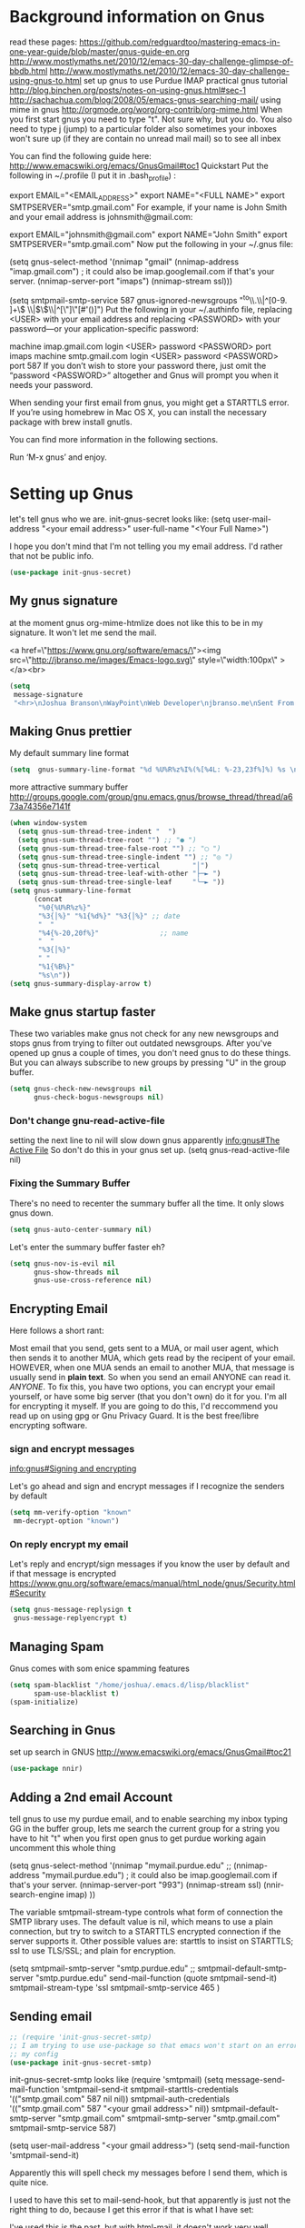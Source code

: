 * Background information on Gnus

read these pages:
https://github.com/redguardtoo/mastering-emacs-in-one-year-guide/blob/master/gnus-guide-en.org
http://www.mostlymaths.net/2010/12/emacs-30-day-challenge-glimpse-of-bbdb.html
http://www.mostlymaths.net/2010/12/emacs-30-day-challenge-using-gnus-to.html
set up gnus to use Purdue IMAP
practical gnus tutorial
http://blog.binchen.org/posts/notes-on-using-gnus.html#sec-1
http://sachachua.com/blog/2008/05/emacs-gnus-searching-mail/
using mime in gnus http://orgmode.org/worg/org-contrib/org-mime.html
When you first start gnus you need to type "t".  Not sure why, but you do.
You also need to type j (jump) to a particular folder
also sometimes your inboxes won't sure up (if they are contain no unread mail mail) so
to see all inbex

You can find the following guide here: http://www.emacswiki.org/emacs/GnusGmail#toc1
Quickstart
Put the following in ~/.profile (I put it in .bash_profile) :

export EMAIL="<EMAIL_ADDRESS>"
export NAME="<FULL NAME>"
export SMTPSERVER="smtp.gmail.com"
For example, if your name is John Smith and your email address is johnsmith@gmail.com:

export EMAIL="johnsmith@gmail.com"
export NAME="John Smith"
export SMTPSERVER="smtp.gmail.com"
Now put the following in your ~/.gnus file:

(setq gnus-select-method
      '(nnimap "gmail"
	       (nnimap-address "imap.gmail.com")  ; it could also be imap.googlemail.com if that's your server.
	       (nnimap-server-port "imaps")
	       (nnimap-stream ssl)))

(setq smtpmail-smtp-service 587
      gnus-ignored-newsgroups "^to\\.\\|^[0-9. ]+\\( \\|$\\)\\|^[\"]\"[#'()]")
Put the following in your ~/.authinfo file, replacing <USER> with your email address and replacing <PASSWORD> with your password—or your application-specific password:

machine imap.gmail.com login <USER> password <PASSWORD> port imaps
machine smtp.gmail.com login <USER> password <PASSWORD> port 587
If you don’t wish to store your password there, just omit the “password <PASSWORD>” altogether and Gnus will prompt you when it needs your password.

When sending your first email from gnus, you might get a STARTTLS error. If you’re using homebrew in Mac OS X, you can install
the necessary package with brew install gnutls.

You can find more information in the following sections.

Run ‘M-x gnus’ and enjoy.


* Setting up Gnus

  let's tell gnus who we are.
  init-gnus-secret looks like:
  (setq
   user-mail-address	"<your email address>"
   user-full-name	"<Your Full Name>")

   I hope you don't mind that I'm not telling you my email address.  I'd rather that not be public info.

  #+BEGIN_SRC emacs-lisp
    (use-package init-gnus-secret)
  #+END_SRC

** My gnus signature

at the moment gnus org-mime-htmlize does not like this to be in my signature.  It won't let me send the mail.

<a href=\"https://www.gnu.org/software/emacs/\"><img src=\"http://jbranso.me/images/Emacs-logo.svg\" style=\"width:100px\" ></a><br>
   #+BEGIN_SRC emacs-lisp
     (setq
      message-signature
      "<hr>\nJoshua Branson\nWayPoint\nWeb Developer\njbranso.me\nSent From Emacs\nhttps://www.gnu.org/software/emacs/")
   #+END_SRC

** Making Gnus prettier
   My default summary line format
   #+BEGIN_SRC emacs-lisp
     (setq  gnus-summary-line-format "%d %U%R%z%I%(%[%4L: %-23,23f%]%) %s \n")
   #+END_SRC




   more attractive summary buffer
   http://groups.google.com/group/gnu.emacs.gnus/browse_thread/thread/a673a74356e7141f
   #+BEGIN_SRC emacs-lisp
     (when window-system
       (setq gnus-sum-thread-tree-indent "  ")
       (setq gnus-sum-thread-tree-root "") ;; "● ")
       (setq gnus-sum-thread-tree-false-root "") ;; "◯ ")
       (setq gnus-sum-thread-tree-single-indent "") ;; "◎ ")
       (setq gnus-sum-thread-tree-vertical        "│")
       (setq gnus-sum-thread-tree-leaf-with-other "├─► ")
       (setq gnus-sum-thread-tree-single-leaf     "╰─► "))
     (setq gnus-summary-line-format
           (concat
            "%0{%U%R%z%}"
            "%3{│%}" "%1{%d%}" "%3{│%}" ;; date
            "  "
            "%4{%-20,20f%}"               ;; name
            "  "
            "%3{│%}"
            " "
            "%1{%B%}"
            "%s\n"))
     (setq gnus-summary-display-arrow t)

   #+END_SRC

** Make gnus startup faster
   These two variables make gnus not check for any new newsgroups and stops gnus from trying to filter out
   outdated newsgroups.  After you've opened up gnus a couple of times, you don't need gnus to do these things.
   But you can always subscribe to new groups by pressing "U" in the group buffer.

   #+BEGIN_SRC emacs-lisp
     (setq gnus-check-new-newsgroups nil
           gnus-check-bogus-newsgroups nil)
   #+END_SRC
*** Don't change gnu-read-active-file
 setting the next line to nil will slow down gnus apparently [[info:gnus#The%20Active%20File][info:gnus#The Active File]]
 So don't do this in your gnus set up.
 (setq gnus-read-active-file nil)

*** Fixing the Summary Buffer
    There's no need to recenter the summary buffer all the time.  It only slows gnus down.
    #+BEGIN_SRC emacs-lisp
      (setq gnus-auto-center-summary nil)
    #+END_SRC

    Let's enter the summary buffer faster eh?
    #+BEGIN_SRC emacs-lisp
      (setq gnus-nov-is-evil nil
            gnus-show-threads nil
            gnus-use-cross-reference nil)
    #+END_SRC
** Encrypting Email

   Here follows a short rant:

   Most email that you send, gets sent to a MUA, or mail user agent, which then sends it to another MUA, which gets read by the
   recipent of your email.  HOWEVER, when one MUA sends an email to another MUA, that message is usually send in *plain text*.  So
   when you send an email ANYONE can read it. /ANYONE/.  To fix this, you have two options, you can encrypt your email yourself,
   or have some big server (that you don't own) do it for you.  I'm all for encrypting it myself.  If you are going to do this,
   I'd reccommend you read up on using gpg or Gnu Privacy Guard.  It is the best free/libre encrypting software.


 # default encryption and signing of stuff
 # https://www.gnu.org/software/emacs/manual/html_node/gnus/Security.html#Security
*** sign and encrypt messages
    [[info:gnus#Signing%20and%20encrypting][info:gnus#Signing and encrypting]]

    Let's go ahead and sign and encrypt messages if I recognize the senders by default
    #+BEGIN_SRC emacs-lisp
      (setq mm-verify-option "known"
       mm-decrypt-option "known")
    #+END_SRC

*** On reply encrypt my email
    Let's reply and encrypt/sign messages if you know the user by default and if that message is encrypted
    https://www.gnu.org/software/emacs/manual/html_node/gnus/Security.html#Security
    #+BEGIN_SRC emacs-lisp
      (setq gnus-message-replysign t
       gnus-message-replyencrypt t)
    #+END_SRC

** Managing Spam
   Gnus comes with som enice spamming features
   #+BEGIN_SRC emacs-lisp
     (setq spam-blacklist "/home/joshua/.emacs.d/lisp/blacklist"
           spam-use-blacklist t)
     (spam-initialize)
   #+END_SRC

** Searching in Gnus
   set up search in GNUS
   http://www.emacswiki.org/emacs/GnusGmail#toc21
   #+BEGIN_SRC emacs-lisp
     (use-package nnir)
   #+END_SRC

** Adding a 2nd email Account

   tell gnus to use my purdue email, and to enable searching my inbox typing GG in the buffer group, lets me search the current group
   for a string you have to hit "t" when you first open gnus to get purdue working again uncomment this whole thing

   (setq gnus-select-method
      '(nnimap "mymail.purdue.edu"
	      ;; (nnimap-address "mymail.purdue.edu")  ; it could also be imap.googlemail.com if that's your server.
	       (nnimap-server-port "993")
	       (nnimap-stream ssl)
           (nnir-search-engine imap)
           ))

   The variable smtpmail-stream-type controls what form of connection the SMTP library uses. The default value is nil, which
   means to use a plain connection, but try to switch to a STARTTLS encrypted connection if the server supports it. Other
   possible values are: starttls to insist on STARTTLS; ssl to use TLS/SSL; and plain for encryption.

   (setq smtpmail-smtp-server "smtp.purdue.edu"
      ;; smtpmail-default-smtp-server "smtp.purdue.edu"
      send-mail-function (quote smtpmail-send-it)
      smtpmail-stream-type 'ssl
      smtpmail-smtp-service 465
      )

** Sending email
   #+BEGIN_SRC emacs-lisp
   ;; (require 'init-gnus-secret-smtp)
   ;; I am trying to use use-package so that emacs won't start on an error if someone tries to clone
   ;; my config
   (use-package init-gnus-secret-smtp)
   #+END_SRC

  init-gnus-secret-smtp looks like
  (require 'smtpmail)
  (setq message-send-mail-function 'smtpmail-send-it
      smtpmail-starttls-credentials '(("smtp.gmail.com" 587 nil nil))
      smtpmail-auth-credentials '(("smtp.gmail.com" 587 "<your gmail address>" nil))
      smtpmail-default-smtp-server "smtp.gmail.com"
      smtpmail-smtp-server "smtp.gmail.com"
      smtpmail-smtp-service 587)

  (setq user-mail-address "<your gmail address>")
  (setq send-mail-function 'smtpmail-send-it)

   Apparently this will spell check my messages before I send them, which is quite nice.

   I used to have this set to mail-send-hook, but that apparently is just not the right thing to do,
   because I get this error if that is what I have set:

   #+BEGIN_LaTeX
   Warning (mail): The default mail mode is now Message mode.
   You have the following Mail mode variable customized:

   mail-send-hook

   To use Mail mode, set `mail-user-agent' to sendmail-user-agent.
   To disable this warning, set `compose-mail-user-agent-warnings' to nil.
   Warning (mail): The default mail mode is now Message mode.
   You have the following Mail mode variable customized:

   mail-send-hook

   To use Mail mode, set `mail-user-agent' to sendmail-user-agent.
   To disable this warning, set `compose-mail-user-agent-warnings' to nil.

   #+END_LaTeX

   I've used this is the past, but with html-mail, it doesn't work very well.

   (add-hook 'message-send-hook  'ispell-message)


** Asynchronous Email

   This might not be worth it. Make gnus load more than 1 email in the background. This seems to slow stuff down in the initial
   connection, and it doesn't seem all that fast once everything is opened.

   (setq
   gnus-asynchronous t
   ;; fetch 15 messages by default
   gnus-use-article-prefetch 15)
** Notification on new Mail
   Have gnus alert you when a new mail arrives.
   #+BEGIN_SRC emacs-lisp
     (use-package gnus-desktop-notify
       :ensure t)
   #+END_SRC

   This is supposed to let me know when I get a new email, but it's not working.
   http://www.thregr.org/~wavexx/software/gnus-desktop-notify.el/index.html
   #+BEGIN_SRC emacs-lisp
     (gnus-desktop-notify-mode)
     (gnus-demon-add-scanmail)
     ;;(gnus-demon-init)
     ;;(gnus-demon-add-handler 'gnus-group-get-new-news 20 t)
   #+END_SRC

   ;;alledigeely this next line is not necessary
   ;;(gnus-demon-init)

** Setting up Gnus to work with bbdb

   get bbdb set up (insidious big brother database) it manages your mail contacts
   http://bbdb.sourceforge.net/bbdb.html#SEC13
   When you are about to email someone you can easily start typing their name then press tab
   to try to complete the email address

   Now you should be ready to go.  Say ‘M-x bbdb RET RET’ to open
   a bbdb buffer showing all entries.  Say ‘c’ to create a new
   entry, ‘b’ to search your BBDB and ‘C-o’ to add a new field to an
   entry.  If you want to add a sender to the BBDB you can also just
   hit ‘:’ on the posting in the summary buffer and you are done.
   When you now compose a new mail, hit ‘TAB’ to cycle through know
   recipients.

   #+BEGIN_SRC emacs-lisp
     (use-package bbdb
       :ensure t)
   #+END_SRC

    These are are needed to initial bbdb for gnus and message mode
    #+BEGIN_SRC emacs-lisp
      (bbdb-initialize 'gnus 'message )
    #+END_SRC

    http://www.mostlymaths.net/2010/12/emacs-30-day-challenge-glimpse-of-bbdb.html
   Use bbdb when you read a message and when you send a message.  Though I should probably only store someone's email address
   when I send an email.
   #+BEGIN_SRC emacs-lisp
     (require 'bbdb)
     (bbdb-initialize 'gnus 'message)
   #+END_SRC

   Use bbdb in message mode.  This lets you begin to type out someone's name and then tab to complete their email address.
   #+BEGIN_SRC emacs-lisp
     (bbdb-insinuate-message)
   #+END_SRC

   Initialize bbdb for gnus.
   #+BEGIN_SRC emacs-lisp
     (add-hook 'gnus-startup-hook 'bbdb-insinuate-gnus)
   #+END_SRC

   ;; [[info:gnus#FAQ%205-7][info:gnus#FAQ 5-7]]  how to use bbdb with gnus
   #+BEGIN_SRC emacs-lisp
   (setq bbdb/gnus-summary-prefer-real-names t
      bbdb-file "~/.emacs.d/bbdb"
      bbdb-default-area-code 765
      bbdb-user-mail-names "jbranson@setyourwaypoint.com")
   #+END_SRC

   Don't set the variable bbdb/news-auto-create-p to t.  It creates bbdb records for all email that you read. BUT you might on
   occasion be fooded into reading junk mail.

   Make bbdb pop up when you are using it in gnus. It'll pop up when you are sending an email.  This is to let you know that
   gnus is saving a new record of that email address. Also make bbdb-save records without asking, because this is really nice.

   #+BEGIN_SRC emacs-lisp
     (setq
      bbdb-use-pop-up t
      bbdb-offer-save 1
      bbdb-update-records-p t)
   #+END_SRC

   Gnus will recognize these email addresses as mine.

   #+BEGIN_SRC emacs-lisp
     (setq
     bbdb-user-mail-address-re
     (regexp-opt
      '("jbranso@purdue.edu" "bransoj@hotmail.com" "jbranson@setyourwaypoint.com"))
     message-dont-reply-to-names bbdb-user-mail-address-re
     gnus-ignored-from-addresses bbdb-user-mail-address-re)

   #+END_SRC

   I'm not sure what this does.

   #+BEGIN_SRC emacs-lisp
   (bbdb-mua-auto-update-init 'message)
   #+END_SRC

** ranking groups

   When you exit the summary buffer, increase the score of that group.  This makes that group a little
   bit more important.

   #+BEGIN_SRC emacs-lisp
     (add-hook 'gnus-summary-exit-hook 'gnus-summary-bubble-group)
   #+END_SRC

** displaying your topics when you enter gnus

   #+BEGIN_SRC emacs-lisp
       (add-hook 'gnus-group-mode-hook 'gnus-topic-mode)
   #+END_SRC

** splitting up my inboxes

   This just creates topics but doesn't seem to support splitting of groups

     (eval-after-load 'gnus-topic
       '(progn
          (setq gnus-message-archive-group '((format-time-string "sent.%Y")))
          (setq gnus-topic-topology '(("Gnus" visible)
                                      (("misc" visible))
                                      (("hotmail" visible nil nil))
                                      (("gmail" visible nil nil))))

          (setq gnus-topic-alist '(("Accrisoft Support")
                                   ("Basecamp")
                                   ("Arch")
                                   ("bug-hurd")
                                   ("hotmail" ; the key of topic
                                    "nnimap+hotmail:Inbox"
                                    "nnimap+hotmail:Drafts"
                                    "nnimap+hotmail:Sent")
                                   ("gmail" ; the key of topic
                                    "INBOX"
                                    "[Gmail]/Sent Mail"
                                    "Drafts")
                                   ("misc"  ; the key of topic
                                    "nnfolder+archive:sent.2015-12"
                                    "nnfolder+archive:sent.2016"
                                    "nndraft:drafts")
                                   ("Gnus")))))

I used to have this say nnmail-split methods, but I'm not using the nnmail backend!  I'm using nnimap.  Maybe this will actually let gnus properly split my mail into proper topics.

   #+BEGIN_SRC emacs-lisp
     ;;(setq nnimap-split-method-default)
     (setq nnmail-split-methods
           '(
           ("Accrisoft Support" "^From:.*support@accrisoft.com.*$")
             ("Basecamp" "^From:.*notifications@basecamp.com.*$")
             ("arch" "^To:.*arch-general@archlinux.org.*$")
             ("emacs devel" "^To:.*emacs-devel@gnu.org.*$")
             ("emacs devel" "^CC:.*emacs-devel@gnu.org.*$")
             ("bug-hurd" "^To:.*bug-hurd@gnu.org.*$")
             ("emacs bugs" "^CC:.*@debbugs.gnu.org.*$")
             ("bug-hurd" "^Cc:.*bug-hurd@gnu.org.*$")))

   #+END_SRC

           (setf nnmail-resplit-incoming t)

           (setf nnmail-crosspost nil)

** close gnus when you exit emacs.
That way gnus exits properly, and you don't have to read the active file when you open gnus again.
#+BEGIN_SRC emacs-lisp
  (add-hook 'kill-emacs-hook #'(lambda ()
                                 (interactive)
                                 (when (eq nil (get-buffer "*Group*"))
                                   (gnus-group-exit))))
#+END_SRC
** read html mail

   You have 2 main options here.  You can use the elisp shr for this or you can use gnus-w3m if you have w3m installed.
   Shr is written in elisp.  w3m is written in C or C++.  So I'm guessing that w3m is faster.  So I'm going to use gnus-w3m.

   I'm assuming that w3m is faster than the built in shr which is used by eww.

   I can also use w3m, which uses the emacs-w3m, but I'm not sure how updated that is.

   I've decided that I like the default 'shr.  the w3m is really annoying to try to use.

   and 3wm has not seen much updates in the past couple of years.
   #+BEGIN_SRC emacs-lisp
   ;;(use-package w3m :ensure t)
   ;;(setq mm-text-html-renderer 'w3m)
   (setq mm-text-html-renderer 'shr)
   #+END_SRC

** Delete mail immediately after it has been marked expired

   #+BEGIN_SRC emacs-lisp
   (setq nnmail-expiry-wait 'immediate)
   #+END_SRC
** deleting boring headers from email
   [[info:gnus#Hiding%20Headers][info:gnus#Hiding Headers]]
   #+BEGIN_SRC emacs-lisp
     (setq gnus-treat-hide-boring-headers 'head)

   #+END_SRC
** automatically configuring how my mail looks

   The following variables can have the following values:
   - nil   (don't do this treatment)
   - t     (do this treatment on all parts of the message)
   - head  (do this treatment on the headers of the message)
   - first (do this treatment on the first body part)
   - last  (do this on the last body part)

     #+BEGIN_SRC emacs-lisp
     (setq gnus-treat-strip-multiple-blank-lines t)
     (setq gnus-treat-trailing-blank-lines t)
     ;; let's see some smiles in gnus
     (setq gnus-treat-display-smileys t)
     (setq gnus-treat-emphasize 'head)
     #+END_SRC
** using gnus automatic scoring stuff

   Make gnus rank which articles are important to you.
   #+BEGIN_SRC emacs-lisp
     (setq gnus-use-adaptive-scoring t)
   #+END_SRC
** Provide init-gnus
   #+BEGIN_SRC emacs-lisp
     (provide 'init-gnus)
   #+END_SRC
